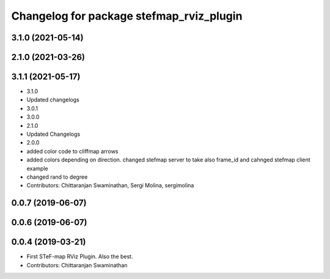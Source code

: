 ^^^^^^^^^^^^^^^^^^^^^^^^^^^^^^^^^^^^^^^^^^
Changelog for package stefmap_rviz_plugin
^^^^^^^^^^^^^^^^^^^^^^^^^^^^^^^^^^^^^^^^^^

3.1.0 (2021-05-14)
------------------

2.1.0 (2021-03-26)
------------------

3.1.1 (2021-05-17)
------------------
* 3.1.0
* Updated changelogs
* 3.0.1
* 3.0.0
* 2.1.0
* Updated Changelogs
* 2.0.0
* added color code to cliffmap arrows
* added colors depending on direction. changed stefmap server to take also frame_id and cahnged stefmap client example
* changed rand to degree
* Contributors: Chittaranjan Swaminathan, Sergi Molina, sergimolina

0.0.7 (2019-06-07)
------------------

0.0.6 (2019-06-07)
------------------

0.0.4 (2019-03-21)
------------------
* First STeF-map RViz Plugin. Also the best.
* Contributors: Chittaranjan Swaminathan

